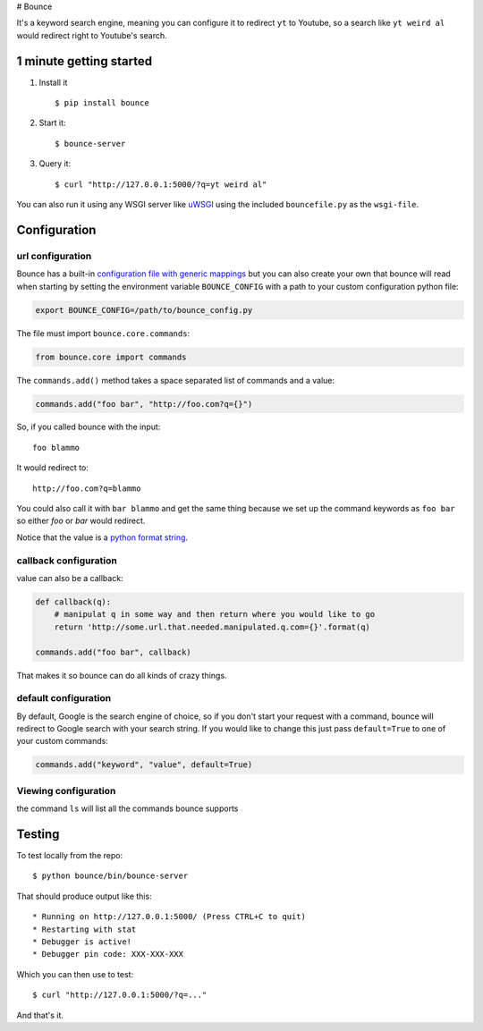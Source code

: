 # Bounce

It's a keyword search engine, meaning you can configure it to redirect
``yt`` to Youtube, so a search like ``yt weird al`` would redirect right
to Youtube's search.

1 minute getting started
------------------------

1. Install it

   ::

       $ pip install bounce

2. Start it:

   ::

       $ bounce-server

3. Query it:

   ::

       $ curl "http://127.0.0.1:5000/?q=yt weird al" 

You can also run it using any WSGI server like
`uWSGI <http://projects.unbit.it/uwsgi/>`__ using the included
``bouncefile.py`` as the ``wsgi-file``.

Configuration
-------------

url configuration
~~~~~~~~~~~~~~~~~

Bounce has a built-in `configuration file with generic
mappings <https://github.com/Jaymon/bounce/blob/master/bounce/config.py>`__
but you can also create your own that bounce will read when starting by
setting the environment variable ``BOUNCE_CONFIG`` with a path to your
custom configuration python file:

.. code:: bash

    export BOUNCE_CONFIG=/path/to/bounce_config.py

The file must import ``bounce.core.commands``:

.. code:: python

    from bounce.core import commands

The ``commands.add()`` method takes a space separated list of commands
and a value:

.. code:: python

    commands.add("foo bar", "http://foo.com?q={}")

So, if you called bounce with the input:

::

    foo blammo

It would redirect to:

::

    http://foo.com?q=blammo

You could also call it with ``bar blammo`` and get the same thing
because we set up the command keywords as ``foo bar`` so either *foo* or
*bar* would redirect.

Notice that the value is a `python format
string <https://docs.python.org/2/library/string.html#formatspec>`__.

callback configuration
~~~~~~~~~~~~~~~~~~~~~~

value can also be a callback:

.. code:: python

    def callback(q):
        # manipulat q in some way and then return where you would like to go
        return 'http://some.url.that.needed.manipulated.q.com={}'.format(q)

    commands.add("foo bar", callback)

That makes it so bounce can do all kinds of crazy things.

default configuration
~~~~~~~~~~~~~~~~~~~~~

By default, Google is the search engine of choice, so if you don't start
your request with a command, bounce will redirect to Google search with
your search string. If you would like to change this just pass
``default=True`` to one of your custom commands:

.. code:: python

    commands.add("keyword", "value", default=True)

Viewing configuration
~~~~~~~~~~~~~~~~~~~~~

the command ``ls`` will list all the commands bounce supports

Testing
-------

To test locally from the repo:

::

    $ python bounce/bin/bounce-server

That should produce output like this:

::

     * Running on http://127.0.0.1:5000/ (Press CTRL+C to quit)
     * Restarting with stat
     * Debugger is active!
     * Debugger pin code: XXX-XXX-XXX

Which you can then use to test:

::

    $ curl "http://127.0.0.1:5000/?q=..."

And that's it.
